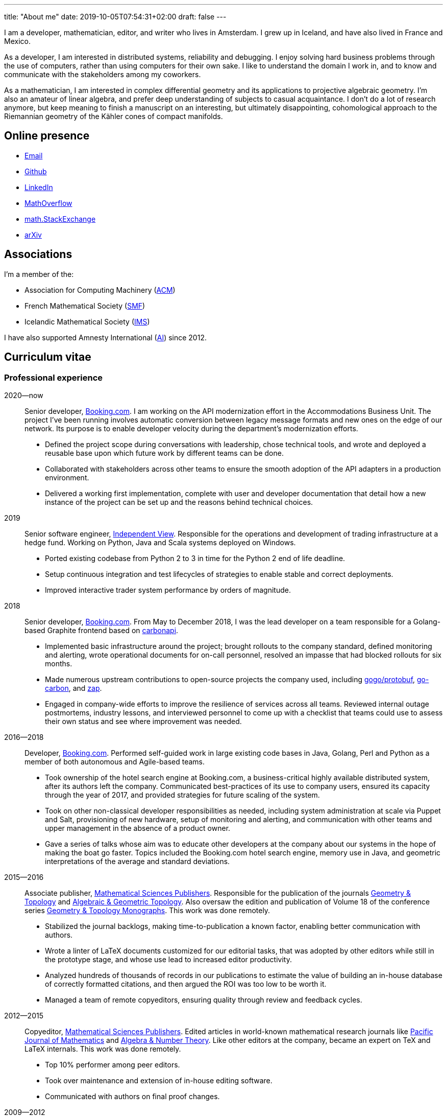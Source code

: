 ---
title: "About me"
date: 2019-10-05T07:54:31+02:00
draft: false
---

I am a developer, mathematician, editor, and writer who lives in Amsterdam. I
grew up in Iceland, and have also lived in France and Mexico.

As a developer, I am interested in distributed systems, reliability and
debugging. I enjoy solving hard business problems through the use of computers,
rather than using computers for their own sake. I like to understand the domain
I work in, and to know and communicate with the stakeholders among my
coworkers.

As a mathematician, I am interested in complex differential geometry and its
applications to projective algebraic geometry. I'm also an amateur of linear
algebra, and prefer deep understanding of subjects to casual acquaintance.
I don't do a lot of research anymore, but keep meaning to finish a manuscript
on an interesting, but ultimately disappointing, cohomological approach to the
Riemannian geometry of the Kähler cones of compact manifolds.

== Online presence

- mailto:gunnar.thor.magnusson@gmail.com[Email]
- https://github.com/gunnihinn/[Github]
- https://www.linkedin.com/in/gunnar-magn%C3%BAsson-45b636105/[LinkedIn]
- https://mathoverflow.net/users/4054/gunnar-%c3%9e%c3%b3r-magn%c3%basson[MathOverflow]
- https://math.stackexchange.com/users/3225/gunnar-%c3%9e%c3%b3r-magn%c3%basson[math.StackExchange]
- https://arxiv.org/search/?searchtype=author&amp;query=%22Magn%C3%BAsson%2C+Gunnar+%C3%9E%C3%B3r%22[arXiv]

== Associations

I'm a member of the:

- Association for Computing Machinery (https://www.acm.org/[ACM])
- French Mathematical Society (https://smf.emath.fr/[SMF])
- Icelandic Mathematical Society (http://stae.is/isf/en[IMS])

I have also supported Amnesty International (https://www.amnesty.org/en/[AI])
since 2012.

== Curriculum vitae

=== Professional experience

2020&mdash;now::
Senior developer, http://www.booking.com[Booking.com].
I am working on the API modernization effort in the Accommodations Business Unit.
The project I've been running involves automatic conversion between legacy message formats and new ones on the edge of our network.
Its purpose is to enable developer velocity during the department's modernization efforts.

- Defined the project scope during conversations with leadership, chose technical tools, and wrote and deployed a reusable base upon which future work by different teams can be done.
- Collaborated with stakeholders across other teams to ensure the smooth adoption of the API adapters in a production environment.
- Delivered a working first implementation, complete with user and developer documentation that detail how a new instance of the project can be set up and the reasons behind technical choices.


2019::
Senior software engineer, https://www.independentview.nl/[Independent View].
Responsible for the operations and development of trading infrastructure at a
hedge fund. Working on Python, Java and Scala systems deployed on Windows.

- Ported existing codebase from Python 2 to 3 in time for the Python 2 end of
  life deadline.
- Setup continuous integration and test lifecycles of strategies to enable
  stable and correct deployments.
- Improved interactive trader system performance by orders of magnitude.

2018::
Senior developer, http://www.booking.com[Booking.com].
From May to December 2018, I was the lead developer on a team responsible for a
Golang-based Graphite frontend based on
https://www.github.com/go-graphite/carbonapi[carbonapi].

- Implemented basic infrastructure around the project; brought rollouts to
the company standard, defined monitoring and alerting, wrote operational
documents for on-call personnel, resolved an impasse that had blocked
rollouts for six months.
- Made numerous upstream contributions to open-source projects the company
used, including
https://www.github.com/gogo/protobuf[gogo/protobuf],
https://www.github.com/lomik/go-carbon[go-carbon], and
https://www.github.com/uber-go/zap[zap].
- Engaged in company-wide efforts to improve the resilience of services
across all teams. Reviewed internal outage postmortems, industry lessons,
and interviewed personnel to come up with a checklist that teams could use
to assess their own status and see where improvement was needed.

2016&mdash;2018::
Developer, http://www.booking.com[Booking.com].
Performed self-guided work in large existing code bases in Java, Golang, Perl
and Python as a member of both autonomous and Agile-based teams.

- Took ownership of the hotel search engine at Booking.com, a
business-critical highly available distributed system, after its authors
left the company. Communicated best-practices of its use to company users,
ensured its capacity through the year of 2017, and provided strategies for
future scaling of the system.
- Took on other non-classical developer responsibilities as needed, including
system administration at scale via Puppet and Salt, provisioning of new
hardware, setup of monitoring and alerting, and communication with other
teams and upper management in the absence of a product owner.
- Gave a series of talks whose aim was to educate other developers at the
company about our systems in the hope of making the boat go faster. Topics
included the Booking.com hotel search engine, memory use in Java, and
geometric interpretations of the average and standard deviations.

2015&mdash;2016::
Associate publisher, https://msp.org[Mathematical Sciences Publishers].
Responsible for the publication of the journals
https://msp.org/publications/journals/#gt[Geometry & Topology]
and
https://msp.org/publications/journals/#agt[Algebraic & Geometric Topology].
Also oversaw the edition and publication of Volume 18 of the conference series
https://msp.org/gtm/2012/18/[Geometry & Topology Monographs].
This work was done remotely.

- Stabilized the journal backlogs, making time-to-publication a known factor,
enabling better communication with authors.
- Wrote a linter of LaTeX documents customized for our editorial tasks, that
was adopted by other editors while still in the prototype stage, and
whose use lead to increased editor productivity.
- Analyzed hundreds of thousands of records in our publications to estimate
the value of building an in-house database of correctly formatted citations,
and then argued the ROI was too low to be worth it.
- Managed a team of remote copyeditors, ensuring quality through review and
feedback cycles.

2012&mdash;2015::
Copyeditor, https://msp.org[Mathematical Sciences Publishers].
Edited articles in world-known mathematical research journals like
https://msp.org/pjm/2018/295-2/[Pacific Journal of Mathematics]
and
https://msp.org/ant/about/cover/cover.html[Algebra & Number Theory].
Like other editors at the company, became an expert on TeX and LaTeX internals.
This work was done remotely.

- Top 10% performer among peer editors.
- Took over maintenance and extension of in-house editing software.
- Communicated with authors on final proof changes.

2009&mdash;2012::
Undergraduate lecturer, Université Joseph-Fourier.
Taught a course in linear algebra to first-year undergraduate students in
physics and mathematics. Responsible for one class of 30 students in a batch of
150 students. All classes, homework and communication were in French.

- Gave involved weekly homework assignments and provided detailed individual
feedback on improvement points, above what was required of teachers.
- Constructed a lecture plan from a list of topics a common final exam would
question students on.
- Wrote and graded mid-term exams in coordination with other teachers.

=== Education
2009&mdash;2012::
Ph.D. in Mathematics, Université Joseph-Fourier, Grenoble, France.
https://tel.archives-ouvertes.fr/tel-00849096[Thesis]:
_Métriques naturelles associées aux familles de variétés Kahlériennes compactes_

2007&mdash;2009::
M.Sc. in Mathematics, Université Joseph-Fourier, Grenoble, France.
http://www.magnusson.io/files/magnusson-masters-thesis.pdf[Thesis]:
_Géométrie algébrique, géométrie analytique_

2004&mdash;2007::
B.Sc. in Mathematics, University of Iceland, Reykjavík, Iceland.

== Publications

=== Academic

- _Cohomological expression of the curvature of Kähler moduli_, 2019,
https://magnusson.io/files/kahler-cone-geometry.pdf[preprint].

- _Automorphisms and examples of compact non-Kähler manifolds_,
Mathematica Scandinavica *Volume 121*, 2017, 49&mdash;56.
http://dx.doi.org/10.7146/math.scand.a-25983[DOI],
https://arxiv.org/abs/1204.3165[arXiv].

- _The inner product on exterior powers of a complex vector space_,
Linear Algebra and its Applications *Volume 504*, 2014, 372&mdash;386.
https://doi.org/10.1016/j.laa.2016.04.014[DOI],
https://arxiv.org/abs/1401.4048[arXiv].

- _The geometry of Kähler cones_,
2012,
https://arxiv.org/abs/1211.6934[arXiv].

- _Métriques naturelles associées aux familles de variétés Kahlériennes compactes_,
Ph.D. thesis, defended at Institut Fourier in Grenoble, France in 2012.
https://tel.archives-ouvertes.fr/tel-00849096[HAL].

- _A natural hermitian metric associated with local universal families of
compact Kähler manifolds with zero first Chern class_,
Comptes Rendus Mathematique *Volume 350*, 2012, 63&mdash;66.
https://doi.org/10.1016/j.crma.2011.11.013[DOI],
https://arxiv.org/abs/1112.1343[arXiv].

- _Géométrie algébrique, géométrie analytique_,
M.Sc. thesis, defended at Institut Fourier in Grenoble, France in 2009.
http://www.magnusson.io/files/magnusson-masters-thesis.pdf[Link].


=== Personal

- Lyttle Lytton semifinalist, 2017.
http://adamcadre.ac/17lyttle.html[Link].

- _Bókahillan_,
Stína *9*, November 2014.
http://www.stinastina.is/stina112014.html[Link].

- _Miscellaneous answers to reader questions about science_,
The Icelandic Science Web, 2006&mdash;2007.
https://www.visindavefur.is/hofundur/1140/gunnar-thor-magnusson/[Link].

- _Popular music reviews_,
Rjóminn, 2005&mdash;2006.
